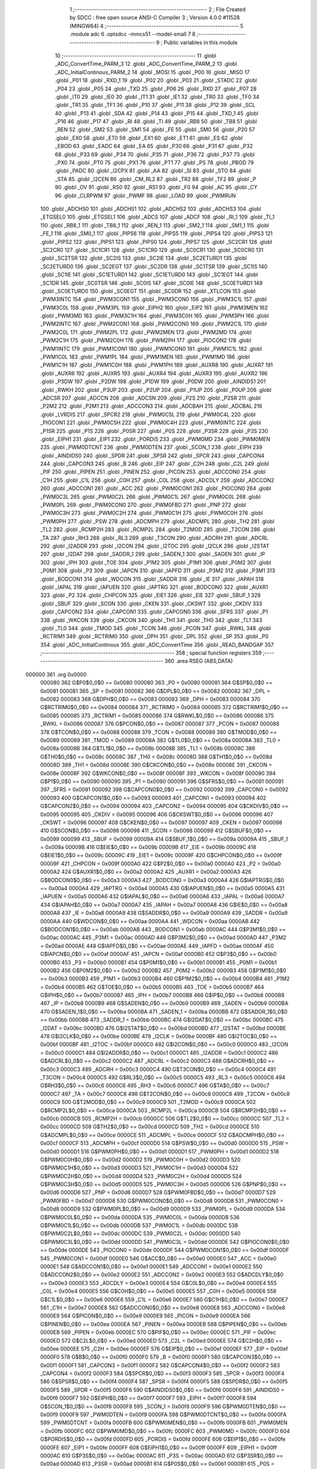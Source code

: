                                      1 ;--------------------------------------------------------
                                      2 ; File Created by SDCC : free open source ANSI-C Compiler
                                      3 ; Version 4.0.0 #11528 (MINGW64)
                                      4 ;--------------------------------------------------------
                                      5 	.module adc
                                      6 	.optsdcc -mmcs51 --model-small
                                      7 	
                                      8 ;--------------------------------------------------------
                                      9 ; Public variables in this module
                                     10 ;--------------------------------------------------------
                                     11 	.globl _ADC_ConvertTime_PARM_3
                                     12 	.globl _ADC_ConvertTime_PARM_2
                                     13 	.globl _ADC_InitialContinous_PARM_2
                                     14 	.globl _MOSI
                                     15 	.globl _P00
                                     16 	.globl _MISO
                                     17 	.globl _P01
                                     18 	.globl _RXD_1
                                     19 	.globl _P02
                                     20 	.globl _P03
                                     21 	.globl _STADC
                                     22 	.globl _P04
                                     23 	.globl _P05
                                     24 	.globl _TXD
                                     25 	.globl _P06
                                     26 	.globl _RXD
                                     27 	.globl _P07
                                     28 	.globl _IT0
                                     29 	.globl _IE0
                                     30 	.globl _IT1
                                     31 	.globl _IE1
                                     32 	.globl _TR0
                                     33 	.globl _TF0
                                     34 	.globl _TR1
                                     35 	.globl _TF1
                                     36 	.globl _P10
                                     37 	.globl _P11
                                     38 	.globl _P12
                                     39 	.globl _SCL
                                     40 	.globl _P13
                                     41 	.globl _SDA
                                     42 	.globl _P14
                                     43 	.globl _P15
                                     44 	.globl _TXD_1
                                     45 	.globl _P16
                                     46 	.globl _P17
                                     47 	.globl _RI
                                     48 	.globl _TI
                                     49 	.globl _RB8
                                     50 	.globl _TB8
                                     51 	.globl _REN
                                     52 	.globl _SM2
                                     53 	.globl _SM1
                                     54 	.globl _FE
                                     55 	.globl _SM0
                                     56 	.globl _P20
                                     57 	.globl _EX0
                                     58 	.globl _ET0
                                     59 	.globl _EX1
                                     60 	.globl _ET1
                                     61 	.globl _ES
                                     62 	.globl _EBOD
                                     63 	.globl _EADC
                                     64 	.globl _EA
                                     65 	.globl _P30
                                     66 	.globl _P31
                                     67 	.globl _P32
                                     68 	.globl _P33
                                     69 	.globl _P34
                                     70 	.globl _P35
                                     71 	.globl _P36
                                     72 	.globl _P37
                                     73 	.globl _PX0
                                     74 	.globl _PT0
                                     75 	.globl _PX1
                                     76 	.globl _PT1
                                     77 	.globl _PS
                                     78 	.globl _PBOD
                                     79 	.globl _PADC
                                     80 	.globl _I2CPX
                                     81 	.globl _AA
                                     82 	.globl _SI
                                     83 	.globl _STO
                                     84 	.globl _STA
                                     85 	.globl _I2CEN
                                     86 	.globl _CM_RL2
                                     87 	.globl _TR2
                                     88 	.globl _TF2
                                     89 	.globl _P
                                     90 	.globl _OV
                                     91 	.globl _RS0
                                     92 	.globl _RS1
                                     93 	.globl _F0
                                     94 	.globl _AC
                                     95 	.globl _CY
                                     96 	.globl _CLRPWM
                                     97 	.globl _PWMF
                                     98 	.globl _LOAD
                                     99 	.globl _PWMRUN
                                    100 	.globl _ADCHS0
                                    101 	.globl _ADCHS1
                                    102 	.globl _ADCHS2
                                    103 	.globl _ADCHS3
                                    104 	.globl _ETGSEL0
                                    105 	.globl _ETGSEL1
                                    106 	.globl _ADCS
                                    107 	.globl _ADCF
                                    108 	.globl _RI_1
                                    109 	.globl _TI_1
                                    110 	.globl _RB8_1
                                    111 	.globl _TB8_1
                                    112 	.globl _REN_1
                                    113 	.globl _SM2_1
                                    114 	.globl _SM1_1
                                    115 	.globl _FE_1
                                    116 	.globl _SM0_1
                                    117 	.globl _PIPS6
                                    118 	.globl _PIPS5
                                    119 	.globl _PIPS4
                                    120 	.globl _PIPS3
                                    121 	.globl _PIPS2
                                    122 	.globl _PIPS1
                                    123 	.globl _PIPS0
                                    124 	.globl _PIPS7
                                    125 	.globl _SC2CR1
                                    126 	.globl _SC2CR0
                                    127 	.globl _SC1CR1
                                    128 	.globl _SC1CR0
                                    129 	.globl _SC0CR1
                                    130 	.globl _SC0CR0
                                    131 	.globl _SC2TSR
                                    132 	.globl _SC2IS
                                    133 	.globl _SC2IE
                                    134 	.globl _SC2ETURD1
                                    135 	.globl _SC2ETURD0
                                    136 	.globl _SC2EGT
                                    137 	.globl _SC2DR
                                    138 	.globl _SC1TSR
                                    139 	.globl _SC1IS
                                    140 	.globl _SC1IE
                                    141 	.globl _SC1ETURD1
                                    142 	.globl _SC1ETURD0
                                    143 	.globl _SC1EGT
                                    144 	.globl _SC1DR
                                    145 	.globl _SC0TSR
                                    146 	.globl _SC0IS
                                    147 	.globl _SC0IE
                                    148 	.globl _SC0ETURD1
                                    149 	.globl _SC0ETURD0
                                    150 	.globl _SC0EGT
                                    151 	.globl _SC0DR
                                    152 	.globl _XTLCON
                                    153 	.globl _PWM3INTC
                                    154 	.globl _PWM3CON1
                                    155 	.globl _PWM3CON0
                                    156 	.globl _PWM3C1L
                                    157 	.globl _PWM3C0L
                                    158 	.globl _PWM3PL
                                    159 	.globl _EIPH2
                                    160 	.globl _EIP2
                                    161 	.globl _PWM3MEN
                                    162 	.globl _PWM3MD
                                    163 	.globl _PWM3C1H
                                    164 	.globl _PWM3C0H
                                    165 	.globl _PWM3PH
                                    166 	.globl _PWM2INTC
                                    167 	.globl _PWM2CON1
                                    168 	.globl _PWM2CON0
                                    169 	.globl _PWM2C1L
                                    170 	.globl _PWM2C0L
                                    171 	.globl _PWM2PL
                                    172 	.globl _PWM2MEN
                                    173 	.globl _PWM2MD
                                    174 	.globl _PWM2C1H
                                    175 	.globl _PWM2C0H
                                    176 	.globl _PWM2PH
                                    177 	.globl _PIOCON2
                                    178 	.globl _PWM1INTC
                                    179 	.globl _PWM1CON1
                                    180 	.globl _PWM1CON0
                                    181 	.globl _PWM1C1L
                                    182 	.globl _PWM1C0L
                                    183 	.globl _PWM1PL
                                    184 	.globl _PWM1MEN
                                    185 	.globl _PWM1MD
                                    186 	.globl _PWM1C1H
                                    187 	.globl _PWM1C0H
                                    188 	.globl _PWM1PH
                                    189 	.globl _AUXR8
                                    190 	.globl _AUXR7
                                    191 	.globl _AUXR6
                                    192 	.globl _AUXR5
                                    193 	.globl _AUXR4
                                    194 	.globl _AUXR3
                                    195 	.globl _AUXR2
                                    196 	.globl _P3DW
                                    197 	.globl _P2DW
                                    198 	.globl _P1DW
                                    199 	.globl _P0DW
                                    200 	.globl _AINDIDS1
                                    201 	.globl _RWKH
                                    202 	.globl _P3UP
                                    203 	.globl _P2UP
                                    204 	.globl _P1UP
                                    205 	.globl _P0UP
                                    206 	.globl _ADCSR
                                    207 	.globl _ADCCN
                                    208 	.globl _ADCSN
                                    209 	.globl _P2S
                                    210 	.globl _P2SR
                                    211 	.globl _P2M2
                                    212 	.globl _P2M1
                                    213 	.globl _ADCCON3
                                    214 	.globl _ADCBAH
                                    215 	.globl _ADCBAL
                                    216 	.globl _LVRDIS
                                    217 	.globl _SPCR2
                                    218 	.globl _PWM0C5L
                                    219 	.globl _PWM0C4L
                                    220 	.globl _PIOCON1
                                    221 	.globl _PWM0C5H
                                    222 	.globl _PWM0C4H
                                    223 	.globl _PWM0INTC
                                    224 	.globl _P1SR
                                    225 	.globl _P1S
                                    226 	.globl _P0SR
                                    227 	.globl _P0S
                                    228 	.globl _P3SR
                                    229 	.globl _P3S
                                    230 	.globl _EIPH1
                                    231 	.globl _EIP1
                                    232 	.globl _PORDIS
                                    233 	.globl _PWM0MD
                                    234 	.globl _PWM0MEN
                                    235 	.globl _PWM0DTCNT
                                    236 	.globl _PWM0DTEN
                                    237 	.globl _SCON_1
                                    238 	.globl _EIPH
                                    239 	.globl _AINDIDS0
                                    240 	.globl _SPDR
                                    241 	.globl _SPSR
                                    242 	.globl _SPCR
                                    243 	.globl _CAPCON4
                                    244 	.globl _CAPCON3
                                    245 	.globl _B
                                    246 	.globl _EIP
                                    247 	.globl _C2H
                                    248 	.globl _C2L
                                    249 	.globl _PIF
                                    250 	.globl _PIPEN
                                    251 	.globl _PINEN
                                    252 	.globl _PICON
                                    253 	.globl _ADCCON0
                                    254 	.globl _C1H
                                    255 	.globl _C1L
                                    256 	.globl _C0H
                                    257 	.globl _C0L
                                    258 	.globl _ADCDLY
                                    259 	.globl _ADCCON2
                                    260 	.globl _ADCCON1
                                    261 	.globl _ACC
                                    262 	.globl _PWM0CON1
                                    263 	.globl _PIOCON0
                                    264 	.globl _PWM0C3L
                                    265 	.globl _PWM0C2L
                                    266 	.globl _PWM0C1L
                                    267 	.globl _PWM0C0L
                                    268 	.globl _PWM0PL
                                    269 	.globl _PWM0CON0
                                    270 	.globl _PWM0FBD
                                    271 	.globl _PNP
                                    272 	.globl _PWM0C3H
                                    273 	.globl _PWM0C2H
                                    274 	.globl _PWM0C1H
                                    275 	.globl _PWM0C0H
                                    276 	.globl _PWM0PH
                                    277 	.globl _PSW
                                    278 	.globl _ADCMPH
                                    279 	.globl _ADCMPL
                                    280 	.globl _TH2
                                    281 	.globl _TL2
                                    282 	.globl _RCMP2H
                                    283 	.globl _RCMP2L
                                    284 	.globl _T2MOD
                                    285 	.globl _T2CON
                                    286 	.globl _TA
                                    287 	.globl _RH3
                                    288 	.globl _RL3
                                    289 	.globl _T3CON
                                    290 	.globl _ADCRH
                                    291 	.globl _ADCRL
                                    292 	.globl _I2ADDR
                                    293 	.globl _I2CON
                                    294 	.globl _I2TOC
                                    295 	.globl _I2CLK
                                    296 	.globl _I2STAT
                                    297 	.globl _I2DAT
                                    298 	.globl _SADDR_1
                                    299 	.globl _SADEN_1
                                    300 	.globl _SADEN
                                    301 	.globl _IP
                                    302 	.globl _IPH
                                    303 	.globl _TOE
                                    304 	.globl _P1M2
                                    305 	.globl _P1M1
                                    306 	.globl _P0M2
                                    307 	.globl _P0M1
                                    308 	.globl _P3
                                    309 	.globl _IAPCN
                                    310 	.globl _IAPFD
                                    311 	.globl _P3M2
                                    312 	.globl _P3M1
                                    313 	.globl _BODCON1
                                    314 	.globl _WDCON
                                    315 	.globl _SADDR
                                    316 	.globl _IE
                                    317 	.globl _IAPAH
                                    318 	.globl _IAPAL
                                    319 	.globl _IAPUEN
                                    320 	.globl _IAPTRG
                                    321 	.globl _BODCON0
                                    322 	.globl _AUXR1
                                    323 	.globl _P2
                                    324 	.globl _CHPCON
                                    325 	.globl _EIE1
                                    326 	.globl _EIE
                                    327 	.globl _SBUF_1
                                    328 	.globl _SBUF
                                    329 	.globl _SCON
                                    330 	.globl _CKEN
                                    331 	.globl _CKSWT
                                    332 	.globl _CKDIV
                                    333 	.globl _CAPCON2
                                    334 	.globl _CAPCON1
                                    335 	.globl _CAPCON0
                                    336 	.globl _SFRS
                                    337 	.globl _P1
                                    338 	.globl _WKCON
                                    339 	.globl _CKCON
                                    340 	.globl _TH1
                                    341 	.globl _TH0
                                    342 	.globl _TL1
                                    343 	.globl _TL0
                                    344 	.globl _TMOD
                                    345 	.globl _TCON
                                    346 	.globl _PCON
                                    347 	.globl _RWKL
                                    348 	.globl _RCTRIM1
                                    349 	.globl _RCTRIM0
                                    350 	.globl _DPH
                                    351 	.globl _DPL
                                    352 	.globl _SP
                                    353 	.globl _P0
                                    354 	.globl _ADC_InitialContinous
                                    355 	.globl _ADC_ConvertTime
                                    356 	.globl _READ_BANDGAP
                                    357 ;--------------------------------------------------------
                                    358 ; special function registers
                                    359 ;--------------------------------------------------------
                                    360 	.area RSEG    (ABS,DATA)
      000000                        361 	.org 0x0000
                           000080   362 G$P0$0_0$0 == 0x0080
                           000080   363 _P0	=	0x0080
                           000081   364 G$SP$0_0$0 == 0x0081
                           000081   365 _SP	=	0x0081
                           000082   366 G$DPL$0_0$0 == 0x0082
                           000082   367 _DPL	=	0x0082
                           000083   368 G$DPH$0_0$0 == 0x0083
                           000083   369 _DPH	=	0x0083
                           000084   370 G$RCTRIM0$0_0$0 == 0x0084
                           000084   371 _RCTRIM0	=	0x0084
                           000085   372 G$RCTRIM1$0_0$0 == 0x0085
                           000085   373 _RCTRIM1	=	0x0085
                           000086   374 G$RWKL$0_0$0 == 0x0086
                           000086   375 _RWKL	=	0x0086
                           000087   376 G$PCON$0_0$0 == 0x0087
                           000087   377 _PCON	=	0x0087
                           000088   378 G$TCON$0_0$0 == 0x0088
                           000088   379 _TCON	=	0x0088
                           000089   380 G$TMOD$0_0$0 == 0x0089
                           000089   381 _TMOD	=	0x0089
                           00008A   382 G$TL0$0_0$0 == 0x008a
                           00008A   383 _TL0	=	0x008a
                           00008B   384 G$TL1$0_0$0 == 0x008b
                           00008B   385 _TL1	=	0x008b
                           00008C   386 G$TH0$0_0$0 == 0x008c
                           00008C   387 _TH0	=	0x008c
                           00008D   388 G$TH1$0_0$0 == 0x008d
                           00008D   389 _TH1	=	0x008d
                           00008E   390 G$CKCON$0_0$0 == 0x008e
                           00008E   391 _CKCON	=	0x008e
                           00008F   392 G$WKCON$0_0$0 == 0x008f
                           00008F   393 _WKCON	=	0x008f
                           000090   394 G$P1$0_0$0 == 0x0090
                           000090   395 _P1	=	0x0090
                           000091   396 G$SFRS$0_0$0 == 0x0091
                           000091   397 _SFRS	=	0x0091
                           000092   398 G$CAPCON0$0_0$0 == 0x0092
                           000092   399 _CAPCON0	=	0x0092
                           000093   400 G$CAPCON1$0_0$0 == 0x0093
                           000093   401 _CAPCON1	=	0x0093
                           000094   402 G$CAPCON2$0_0$0 == 0x0094
                           000094   403 _CAPCON2	=	0x0094
                           000095   404 G$CKDIV$0_0$0 == 0x0095
                           000095   405 _CKDIV	=	0x0095
                           000096   406 G$CKSWT$0_0$0 == 0x0096
                           000096   407 _CKSWT	=	0x0096
                           000097   408 G$CKEN$0_0$0 == 0x0097
                           000097   409 _CKEN	=	0x0097
                           000098   410 G$SCON$0_0$0 == 0x0098
                           000098   411 _SCON	=	0x0098
                           000099   412 G$SBUF$0_0$0 == 0x0099
                           000099   413 _SBUF	=	0x0099
                           00009A   414 G$SBUF_1$0_0$0 == 0x009a
                           00009A   415 _SBUF_1	=	0x009a
                           00009B   416 G$EIE$0_0$0 == 0x009b
                           00009B   417 _EIE	=	0x009b
                           00009C   418 G$EIE1$0_0$0 == 0x009c
                           00009C   419 _EIE1	=	0x009c
                           00009F   420 G$CHPCON$0_0$0 == 0x009f
                           00009F   421 _CHPCON	=	0x009f
                           0000A0   422 G$P2$0_0$0 == 0x00a0
                           0000A0   423 _P2	=	0x00a0
                           0000A2   424 G$AUXR1$0_0$0 == 0x00a2
                           0000A2   425 _AUXR1	=	0x00a2
                           0000A3   426 G$BODCON0$0_0$0 == 0x00a3
                           0000A3   427 _BODCON0	=	0x00a3
                           0000A4   428 G$IAPTRG$0_0$0 == 0x00a4
                           0000A4   429 _IAPTRG	=	0x00a4
                           0000A5   430 G$IAPUEN$0_0$0 == 0x00a5
                           0000A5   431 _IAPUEN	=	0x00a5
                           0000A6   432 G$IAPAL$0_0$0 == 0x00a6
                           0000A6   433 _IAPAL	=	0x00a6
                           0000A7   434 G$IAPAH$0_0$0 == 0x00a7
                           0000A7   435 _IAPAH	=	0x00a7
                           0000A8   436 G$IE$0_0$0 == 0x00a8
                           0000A8   437 _IE	=	0x00a8
                           0000A9   438 G$SADDR$0_0$0 == 0x00a9
                           0000A9   439 _SADDR	=	0x00a9
                           0000AA   440 G$WDCON$0_0$0 == 0x00aa
                           0000AA   441 _WDCON	=	0x00aa
                           0000AB   442 G$BODCON1$0_0$0 == 0x00ab
                           0000AB   443 _BODCON1	=	0x00ab
                           0000AC   444 G$P3M1$0_0$0 == 0x00ac
                           0000AC   445 _P3M1	=	0x00ac
                           0000AD   446 G$P3M2$0_0$0 == 0x00ad
                           0000AD   447 _P3M2	=	0x00ad
                           0000AE   448 G$IAPFD$0_0$0 == 0x00ae
                           0000AE   449 _IAPFD	=	0x00ae
                           0000AF   450 G$IAPCN$0_0$0 == 0x00af
                           0000AF   451 _IAPCN	=	0x00af
                           0000B0   452 G$P3$0_0$0 == 0x00b0
                           0000B0   453 _P3	=	0x00b0
                           0000B1   454 G$P0M1$0_0$0 == 0x00b1
                           0000B1   455 _P0M1	=	0x00b1
                           0000B2   456 G$P0M2$0_0$0 == 0x00b2
                           0000B2   457 _P0M2	=	0x00b2
                           0000B3   458 G$P1M1$0_0$0 == 0x00b3
                           0000B3   459 _P1M1	=	0x00b3
                           0000B4   460 G$P1M2$0_0$0 == 0x00b4
                           0000B4   461 _P1M2	=	0x00b4
                           0000B5   462 G$TOE$0_0$0 == 0x00b5
                           0000B5   463 _TOE	=	0x00b5
                           0000B7   464 G$IPH$0_0$0 == 0x00b7
                           0000B7   465 _IPH	=	0x00b7
                           0000B8   466 G$IP$0_0$0 == 0x00b8
                           0000B8   467 _IP	=	0x00b8
                           0000B9   468 G$SADEN$0_0$0 == 0x00b9
                           0000B9   469 _SADEN	=	0x00b9
                           0000BA   470 G$SADEN_1$0_0$0 == 0x00ba
                           0000BA   471 _SADEN_1	=	0x00ba
                           0000BB   472 G$SADDR_1$0_0$0 == 0x00bb
                           0000BB   473 _SADDR_1	=	0x00bb
                           0000BC   474 G$I2DAT$0_0$0 == 0x00bc
                           0000BC   475 _I2DAT	=	0x00bc
                           0000BD   476 G$I2STAT$0_0$0 == 0x00bd
                           0000BD   477 _I2STAT	=	0x00bd
                           0000BE   478 G$I2CLK$0_0$0 == 0x00be
                           0000BE   479 _I2CLK	=	0x00be
                           0000BF   480 G$I2TOC$0_0$0 == 0x00bf
                           0000BF   481 _I2TOC	=	0x00bf
                           0000C0   482 G$I2CON$0_0$0 == 0x00c0
                           0000C0   483 _I2CON	=	0x00c0
                           0000C1   484 G$I2ADDR$0_0$0 == 0x00c1
                           0000C1   485 _I2ADDR	=	0x00c1
                           0000C2   486 G$ADCRL$0_0$0 == 0x00c2
                           0000C2   487 _ADCRL	=	0x00c2
                           0000C3   488 G$ADCRH$0_0$0 == 0x00c3
                           0000C3   489 _ADCRH	=	0x00c3
                           0000C4   490 G$T3CON$0_0$0 == 0x00c4
                           0000C4   491 _T3CON	=	0x00c4
                           0000C5   492 G$RL3$0_0$0 == 0x00c5
                           0000C5   493 _RL3	=	0x00c5
                           0000C6   494 G$RH3$0_0$0 == 0x00c6
                           0000C6   495 _RH3	=	0x00c6
                           0000C7   496 G$TA$0_0$0 == 0x00c7
                           0000C7   497 _TA	=	0x00c7
                           0000C8   498 G$T2CON$0_0$0 == 0x00c8
                           0000C8   499 _T2CON	=	0x00c8
                           0000C9   500 G$T2MOD$0_0$0 == 0x00c9
                           0000C9   501 _T2MOD	=	0x00c9
                           0000CA   502 G$RCMP2L$0_0$0 == 0x00ca
                           0000CA   503 _RCMP2L	=	0x00ca
                           0000CB   504 G$RCMP2H$0_0$0 == 0x00cb
                           0000CB   505 _RCMP2H	=	0x00cb
                           0000CC   506 G$TL2$0_0$0 == 0x00cc
                           0000CC   507 _TL2	=	0x00cc
                           0000CD   508 G$TH2$0_0$0 == 0x00cd
                           0000CD   509 _TH2	=	0x00cd
                           0000CE   510 G$ADCMPL$0_0$0 == 0x00ce
                           0000CE   511 _ADCMPL	=	0x00ce
                           0000CF   512 G$ADCMPH$0_0$0 == 0x00cf
                           0000CF   513 _ADCMPH	=	0x00cf
                           0000D0   514 G$PSW$0_0$0 == 0x00d0
                           0000D0   515 _PSW	=	0x00d0
                           0000D1   516 G$PWM0PH$0_0$0 == 0x00d1
                           0000D1   517 _PWM0PH	=	0x00d1
                           0000D2   518 G$PWM0C0H$0_0$0 == 0x00d2
                           0000D2   519 _PWM0C0H	=	0x00d2
                           0000D3   520 G$PWM0C1H$0_0$0 == 0x00d3
                           0000D3   521 _PWM0C1H	=	0x00d3
                           0000D4   522 G$PWM0C2H$0_0$0 == 0x00d4
                           0000D4   523 _PWM0C2H	=	0x00d4
                           0000D5   524 G$PWM0C3H$0_0$0 == 0x00d5
                           0000D5   525 _PWM0C3H	=	0x00d5
                           0000D6   526 G$PNP$0_0$0 == 0x00d6
                           0000D6   527 _PNP	=	0x00d6
                           0000D7   528 G$PWM0FBD$0_0$0 == 0x00d7
                           0000D7   529 _PWM0FBD	=	0x00d7
                           0000D8   530 G$PWM0CON0$0_0$0 == 0x00d8
                           0000D8   531 _PWM0CON0	=	0x00d8
                           0000D9   532 G$PWM0PL$0_0$0 == 0x00d9
                           0000D9   533 _PWM0PL	=	0x00d9
                           0000DA   534 G$PWM0C0L$0_0$0 == 0x00da
                           0000DA   535 _PWM0C0L	=	0x00da
                           0000DB   536 G$PWM0C1L$0_0$0 == 0x00db
                           0000DB   537 _PWM0C1L	=	0x00db
                           0000DC   538 G$PWM0C2L$0_0$0 == 0x00dc
                           0000DC   539 _PWM0C2L	=	0x00dc
                           0000DD   540 G$PWM0C3L$0_0$0 == 0x00dd
                           0000DD   541 _PWM0C3L	=	0x00dd
                           0000DE   542 G$PIOCON0$0_0$0 == 0x00de
                           0000DE   543 _PIOCON0	=	0x00de
                           0000DF   544 G$PWM0CON1$0_0$0 == 0x00df
                           0000DF   545 _PWM0CON1	=	0x00df
                           0000E0   546 G$ACC$0_0$0 == 0x00e0
                           0000E0   547 _ACC	=	0x00e0
                           0000E1   548 G$ADCCON1$0_0$0 == 0x00e1
                           0000E1   549 _ADCCON1	=	0x00e1
                           0000E2   550 G$ADCCON2$0_0$0 == 0x00e2
                           0000E2   551 _ADCCON2	=	0x00e2
                           0000E3   552 G$ADCDLY$0_0$0 == 0x00e3
                           0000E3   553 _ADCDLY	=	0x00e3
                           0000E4   554 G$C0L$0_0$0 == 0x00e4
                           0000E4   555 _C0L	=	0x00e4
                           0000E5   556 G$C0H$0_0$0 == 0x00e5
                           0000E5   557 _C0H	=	0x00e5
                           0000E6   558 G$C1L$0_0$0 == 0x00e6
                           0000E6   559 _C1L	=	0x00e6
                           0000E7   560 G$C1H$0_0$0 == 0x00e7
                           0000E7   561 _C1H	=	0x00e7
                           0000E8   562 G$ADCCON0$0_0$0 == 0x00e8
                           0000E8   563 _ADCCON0	=	0x00e8
                           0000E9   564 G$PICON$0_0$0 == 0x00e9
                           0000E9   565 _PICON	=	0x00e9
                           0000EA   566 G$PINEN$0_0$0 == 0x00ea
                           0000EA   567 _PINEN	=	0x00ea
                           0000EB   568 G$PIPEN$0_0$0 == 0x00eb
                           0000EB   569 _PIPEN	=	0x00eb
                           0000EC   570 G$PIF$0_0$0 == 0x00ec
                           0000EC   571 _PIF	=	0x00ec
                           0000ED   572 G$C2L$0_0$0 == 0x00ed
                           0000ED   573 _C2L	=	0x00ed
                           0000EE   574 G$C2H$0_0$0 == 0x00ee
                           0000EE   575 _C2H	=	0x00ee
                           0000EF   576 G$EIP$0_0$0 == 0x00ef
                           0000EF   577 _EIP	=	0x00ef
                           0000F0   578 G$B$0_0$0 == 0x00f0
                           0000F0   579 _B	=	0x00f0
                           0000F1   580 G$CAPCON3$0_0$0 == 0x00f1
                           0000F1   581 _CAPCON3	=	0x00f1
                           0000F2   582 G$CAPCON4$0_0$0 == 0x00f2
                           0000F2   583 _CAPCON4	=	0x00f2
                           0000F3   584 G$SPCR$0_0$0 == 0x00f3
                           0000F3   585 _SPCR	=	0x00f3
                           0000F4   586 G$SPSR$0_0$0 == 0x00f4
                           0000F4   587 _SPSR	=	0x00f4
                           0000F5   588 G$SPDR$0_0$0 == 0x00f5
                           0000F5   589 _SPDR	=	0x00f5
                           0000F6   590 G$AINDIDS0$0_0$0 == 0x00f6
                           0000F6   591 _AINDIDS0	=	0x00f6
                           0000F7   592 G$EIPH$0_0$0 == 0x00f7
                           0000F7   593 _EIPH	=	0x00f7
                           0000F8   594 G$SCON_1$0_0$0 == 0x00f8
                           0000F8   595 _SCON_1	=	0x00f8
                           0000F9   596 G$PWM0DTEN$0_0$0 == 0x00f9
                           0000F9   597 _PWM0DTEN	=	0x00f9
                           0000FA   598 G$PWM0DTCNT$0_0$0 == 0x00fa
                           0000FA   599 _PWM0DTCNT	=	0x00fa
                           0000FB   600 G$PWM0MEN$0_0$0 == 0x00fb
                           0000FB   601 _PWM0MEN	=	0x00fb
                           0000FC   602 G$PWM0MD$0_0$0 == 0x00fc
                           0000FC   603 _PWM0MD	=	0x00fc
                           0000FD   604 G$PORDIS$0_0$0 == 0x00fd
                           0000FD   605 _PORDIS	=	0x00fd
                           0000FE   606 G$EIP1$0_0$0 == 0x00fe
                           0000FE   607 _EIP1	=	0x00fe
                           0000FF   608 G$EIPH1$0_0$0 == 0x00ff
                           0000FF   609 _EIPH1	=	0x00ff
                           0000AC   610 G$P3S$0_0$0 == 0x00ac
                           0000AC   611 _P3S	=	0x00ac
                           0000AD   612 G$P3SR$0_0$0 == 0x00ad
                           0000AD   613 _P3SR	=	0x00ad
                           0000B1   614 G$P0S$0_0$0 == 0x00b1
                           0000B1   615 _P0S	=	0x00b1
                           0000B2   616 G$P0SR$0_0$0 == 0x00b2
                           0000B2   617 _P0SR	=	0x00b2
                           0000B3   618 G$P1S$0_0$0 == 0x00b3
                           0000B3   619 _P1S	=	0x00b3
                           0000B4   620 G$P1SR$0_0$0 == 0x00b4
                           0000B4   621 _P1SR	=	0x00b4
                           0000B7   622 G$PWM0INTC$0_0$0 == 0x00b7
                           0000B7   623 _PWM0INTC	=	0x00b7
                           0000C4   624 G$PWM0C4H$0_0$0 == 0x00c4
                           0000C4   625 _PWM0C4H	=	0x00c4
                           0000C5   626 G$PWM0C5H$0_0$0 == 0x00c5
                           0000C5   627 _PWM0C5H	=	0x00c5
                           0000C6   628 G$PIOCON1$0_0$0 == 0x00c6
                           0000C6   629 _PIOCON1	=	0x00c6
                           0000CC   630 G$PWM0C4L$0_0$0 == 0x00cc
                           0000CC   631 _PWM0C4L	=	0x00cc
                           0000CD   632 G$PWM0C5L$0_0$0 == 0x00cd
                           0000CD   633 _PWM0C5L	=	0x00cd
                           0000F3   634 G$SPCR2$0_0$0 == 0x00f3
                           0000F3   635 _SPCR2	=	0x00f3
                           0000FF   636 G$LVRDIS$0_0$0 == 0x00ff
                           0000FF   637 _LVRDIS	=	0x00ff
                           000084   638 G$ADCBAL$0_0$0 == 0x0084
                           000084   639 _ADCBAL	=	0x0084
                           000085   640 G$ADCBAH$0_0$0 == 0x0085
                           000085   641 _ADCBAH	=	0x0085
                           000086   642 G$ADCCON3$0_0$0 == 0x0086
                           000086   643 _ADCCON3	=	0x0086
                           000089   644 G$P2M1$0_0$0 == 0x0089
                           000089   645 _P2M1	=	0x0089
                           00008A   646 G$P2M2$0_0$0 == 0x008a
                           00008A   647 _P2M2	=	0x008a
                           00008B   648 G$P2SR$0_0$0 == 0x008b
                           00008B   649 _P2SR	=	0x008b
                           00008C   650 G$P2S$0_0$0 == 0x008c
                           00008C   651 _P2S	=	0x008c
                           00008D   652 G$ADCSN$0_0$0 == 0x008d
                           00008D   653 _ADCSN	=	0x008d
                           00008E   654 G$ADCCN$0_0$0 == 0x008e
                           00008E   655 _ADCCN	=	0x008e
                           00008F   656 G$ADCSR$0_0$0 == 0x008f
                           00008F   657 _ADCSR	=	0x008f
                           000092   658 G$P0UP$0_0$0 == 0x0092
                           000092   659 _P0UP	=	0x0092
                           000093   660 G$P1UP$0_0$0 == 0x0093
                           000093   661 _P1UP	=	0x0093
                           000094   662 G$P2UP$0_0$0 == 0x0094
                           000094   663 _P2UP	=	0x0094
                           000095   664 G$P3UP$0_0$0 == 0x0095
                           000095   665 _P3UP	=	0x0095
                           000097   666 G$RWKH$0_0$0 == 0x0097
                           000097   667 _RWKH	=	0x0097
                           000099   668 G$AINDIDS1$0_0$0 == 0x0099
                           000099   669 _AINDIDS1	=	0x0099
                           00009A   670 G$P0DW$0_0$0 == 0x009a
                           00009A   671 _P0DW	=	0x009a
                           00009B   672 G$P1DW$0_0$0 == 0x009b
                           00009B   673 _P1DW	=	0x009b
                           00009C   674 G$P2DW$0_0$0 == 0x009c
                           00009C   675 _P2DW	=	0x009c
                           00009D   676 G$P3DW$0_0$0 == 0x009d
                           00009D   677 _P3DW	=	0x009d
                           0000A1   678 G$AUXR2$0_0$0 == 0x00a1
                           0000A1   679 _AUXR2	=	0x00a1
                           0000A2   680 G$AUXR3$0_0$0 == 0x00a2
                           0000A2   681 _AUXR3	=	0x00a2
                           0000A3   682 G$AUXR4$0_0$0 == 0x00a3
                           0000A3   683 _AUXR4	=	0x00a3
                           0000A4   684 G$AUXR5$0_0$0 == 0x00a4
                           0000A4   685 _AUXR5	=	0x00a4
                           0000A5   686 G$AUXR6$0_0$0 == 0x00a5
                           0000A5   687 _AUXR6	=	0x00a5
                           0000A6   688 G$AUXR7$0_0$0 == 0x00a6
                           0000A6   689 _AUXR7	=	0x00a6
                           0000A7   690 G$AUXR8$0_0$0 == 0x00a7
                           0000A7   691 _AUXR8	=	0x00a7
                           0000A9   692 G$PWM1PH$0_0$0 == 0x00a9
                           0000A9   693 _PWM1PH	=	0x00a9
                           0000AA   694 G$PWM1C0H$0_0$0 == 0x00aa
                           0000AA   695 _PWM1C0H	=	0x00aa
                           0000AB   696 G$PWM1C1H$0_0$0 == 0x00ab
                           0000AB   697 _PWM1C1H	=	0x00ab
                           0000AC   698 G$PWM1MD$0_0$0 == 0x00ac
                           0000AC   699 _PWM1MD	=	0x00ac
                           0000AD   700 G$PWM1MEN$0_0$0 == 0x00ad
                           0000AD   701 _PWM1MEN	=	0x00ad
                           0000B1   702 G$PWM1PL$0_0$0 == 0x00b1
                           0000B1   703 _PWM1PL	=	0x00b1
                           0000B2   704 G$PWM1C0L$0_0$0 == 0x00b2
                           0000B2   705 _PWM1C0L	=	0x00b2
                           0000B3   706 G$PWM1C1L$0_0$0 == 0x00b3
                           0000B3   707 _PWM1C1L	=	0x00b3
                           0000B4   708 G$PWM1CON0$0_0$0 == 0x00b4
                           0000B4   709 _PWM1CON0	=	0x00b4
                           0000B5   710 G$PWM1CON1$0_0$0 == 0x00b5
                           0000B5   711 _PWM1CON1	=	0x00b5
                           0000B6   712 G$PWM1INTC$0_0$0 == 0x00b6
                           0000B6   713 _PWM1INTC	=	0x00b6
                           0000B7   714 G$PIOCON2$0_0$0 == 0x00b7
                           0000B7   715 _PIOCON2	=	0x00b7
                           0000B9   716 G$PWM2PH$0_0$0 == 0x00b9
                           0000B9   717 _PWM2PH	=	0x00b9
                           0000BA   718 G$PWM2C0H$0_0$0 == 0x00ba
                           0000BA   719 _PWM2C0H	=	0x00ba
                           0000BB   720 G$PWM2C1H$0_0$0 == 0x00bb
                           0000BB   721 _PWM2C1H	=	0x00bb
                           0000BC   722 G$PWM2MD$0_0$0 == 0x00bc
                           0000BC   723 _PWM2MD	=	0x00bc
                           0000BD   724 G$PWM2MEN$0_0$0 == 0x00bd
                           0000BD   725 _PWM2MEN	=	0x00bd
                           0000C1   726 G$PWM2PL$0_0$0 == 0x00c1
                           0000C1   727 _PWM2PL	=	0x00c1
                           0000C2   728 G$PWM2C0L$0_0$0 == 0x00c2
                           0000C2   729 _PWM2C0L	=	0x00c2
                           0000C3   730 G$PWM2C1L$0_0$0 == 0x00c3
                           0000C3   731 _PWM2C1L	=	0x00c3
                           0000C4   732 G$PWM2CON0$0_0$0 == 0x00c4
                           0000C4   733 _PWM2CON0	=	0x00c4
                           0000C5   734 G$PWM2CON1$0_0$0 == 0x00c5
                           0000C5   735 _PWM2CON1	=	0x00c5
                           0000C6   736 G$PWM2INTC$0_0$0 == 0x00c6
                           0000C6   737 _PWM2INTC	=	0x00c6
                           0000C9   738 G$PWM3PH$0_0$0 == 0x00c9
                           0000C9   739 _PWM3PH	=	0x00c9
                           0000CA   740 G$PWM3C0H$0_0$0 == 0x00ca
                           0000CA   741 _PWM3C0H	=	0x00ca
                           0000CB   742 G$PWM3C1H$0_0$0 == 0x00cb
                           0000CB   743 _PWM3C1H	=	0x00cb
                           0000CC   744 G$PWM3MD$0_0$0 == 0x00cc
                           0000CC   745 _PWM3MD	=	0x00cc
                           0000CD   746 G$PWM3MEN$0_0$0 == 0x00cd
                           0000CD   747 _PWM3MEN	=	0x00cd
                           0000CE   748 G$EIP2$0_0$0 == 0x00ce
                           0000CE   749 _EIP2	=	0x00ce
                           0000CF   750 G$EIPH2$0_0$0 == 0x00cf
                           0000CF   751 _EIPH2	=	0x00cf
                           0000D1   752 G$PWM3PL$0_0$0 == 0x00d1
                           0000D1   753 _PWM3PL	=	0x00d1
                           0000D2   754 G$PWM3C0L$0_0$0 == 0x00d2
                           0000D2   755 _PWM3C0L	=	0x00d2
                           0000D3   756 G$PWM3C1L$0_0$0 == 0x00d3
                           0000D3   757 _PWM3C1L	=	0x00d3
                           0000D4   758 G$PWM3CON0$0_0$0 == 0x00d4
                           0000D4   759 _PWM3CON0	=	0x00d4
                           0000D5   760 G$PWM3CON1$0_0$0 == 0x00d5
                           0000D5   761 _PWM3CON1	=	0x00d5
                           0000D6   762 G$PWM3INTC$0_0$0 == 0x00d6
                           0000D6   763 _PWM3INTC	=	0x00d6
                           0000D7   764 G$XTLCON$0_0$0 == 0x00d7
                           0000D7   765 _XTLCON	=	0x00d7
                           0000D9   766 G$SC0DR$0_0$0 == 0x00d9
                           0000D9   767 _SC0DR	=	0x00d9
                           0000DA   768 G$SC0EGT$0_0$0 == 0x00da
                           0000DA   769 _SC0EGT	=	0x00da
                           0000DB   770 G$SC0ETURD0$0_0$0 == 0x00db
                           0000DB   771 _SC0ETURD0	=	0x00db
                           0000DC   772 G$SC0ETURD1$0_0$0 == 0x00dc
                           0000DC   773 _SC0ETURD1	=	0x00dc
                           0000DD   774 G$SC0IE$0_0$0 == 0x00dd
                           0000DD   775 _SC0IE	=	0x00dd
                           0000DE   776 G$SC0IS$0_0$0 == 0x00de
                           0000DE   777 _SC0IS	=	0x00de
                           0000DF   778 G$SC0TSR$0_0$0 == 0x00df
                           0000DF   779 _SC0TSR	=	0x00df
                           0000E1   780 G$SC1DR$0_0$0 == 0x00e1
                           0000E1   781 _SC1DR	=	0x00e1
                           0000E2   782 G$SC1EGT$0_0$0 == 0x00e2
                           0000E2   783 _SC1EGT	=	0x00e2
                           0000E3   784 G$SC1ETURD0$0_0$0 == 0x00e3
                           0000E3   785 _SC1ETURD0	=	0x00e3
                           0000E4   786 G$SC1ETURD1$0_0$0 == 0x00e4
                           0000E4   787 _SC1ETURD1	=	0x00e4
                           0000E5   788 G$SC1IE$0_0$0 == 0x00e5
                           0000E5   789 _SC1IE	=	0x00e5
                           0000E6   790 G$SC1IS$0_0$0 == 0x00e6
                           0000E6   791 _SC1IS	=	0x00e6
                           0000E7   792 G$SC1TSR$0_0$0 == 0x00e7
                           0000E7   793 _SC1TSR	=	0x00e7
                           0000E9   794 G$SC2DR$0_0$0 == 0x00e9
                           0000E9   795 _SC2DR	=	0x00e9
                           0000EA   796 G$SC2EGT$0_0$0 == 0x00ea
                           0000EA   797 _SC2EGT	=	0x00ea
                           0000EB   798 G$SC2ETURD0$0_0$0 == 0x00eb
                           0000EB   799 _SC2ETURD0	=	0x00eb
                           0000EC   800 G$SC2ETURD1$0_0$0 == 0x00ec
                           0000EC   801 _SC2ETURD1	=	0x00ec
                           0000ED   802 G$SC2IE$0_0$0 == 0x00ed
                           0000ED   803 _SC2IE	=	0x00ed
                           0000EE   804 G$SC2IS$0_0$0 == 0x00ee
                           0000EE   805 _SC2IS	=	0x00ee
                           0000EF   806 G$SC2TSR$0_0$0 == 0x00ef
                           0000EF   807 _SC2TSR	=	0x00ef
                           0000F1   808 G$SC0CR0$0_0$0 == 0x00f1
                           0000F1   809 _SC0CR0	=	0x00f1
                           0000F2   810 G$SC0CR1$0_0$0 == 0x00f2
                           0000F2   811 _SC0CR1	=	0x00f2
                           0000F3   812 G$SC1CR0$0_0$0 == 0x00f3
                           0000F3   813 _SC1CR0	=	0x00f3
                           0000F4   814 G$SC1CR1$0_0$0 == 0x00f4
                           0000F4   815 _SC1CR1	=	0x00f4
                           0000F5   816 G$SC2CR0$0_0$0 == 0x00f5
                           0000F5   817 _SC2CR0	=	0x00f5
                           0000F6   818 G$SC2CR1$0_0$0 == 0x00f6
                           0000F6   819 _SC2CR1	=	0x00f6
                           0000F7   820 G$PIPS7$0_0$0 == 0x00f7
                           0000F7   821 _PIPS7	=	0x00f7
                           0000F9   822 G$PIPS0$0_0$0 == 0x00f9
                           0000F9   823 _PIPS0	=	0x00f9
                           0000FA   824 G$PIPS1$0_0$0 == 0x00fa
                           0000FA   825 _PIPS1	=	0x00fa
                           0000FB   826 G$PIPS2$0_0$0 == 0x00fb
                           0000FB   827 _PIPS2	=	0x00fb
                           0000FC   828 G$PIPS3$0_0$0 == 0x00fc
                           0000FC   829 _PIPS3	=	0x00fc
                           0000FD   830 G$PIPS4$0_0$0 == 0x00fd
                           0000FD   831 _PIPS4	=	0x00fd
                           0000FE   832 G$PIPS5$0_0$0 == 0x00fe
                           0000FE   833 _PIPS5	=	0x00fe
                           0000FF   834 G$PIPS6$0_0$0 == 0x00ff
                           0000FF   835 _PIPS6	=	0x00ff
                                    836 ;--------------------------------------------------------
                                    837 ; special function bits
                                    838 ;--------------------------------------------------------
                                    839 	.area RSEG    (ABS,DATA)
      000000                        840 	.org 0x0000
                           0000FF   841 G$SM0_1$0_0$0 == 0x00ff
                           0000FF   842 _SM0_1	=	0x00ff
                           0000FF   843 G$FE_1$0_0$0 == 0x00ff
                           0000FF   844 _FE_1	=	0x00ff
                           0000FE   845 G$SM1_1$0_0$0 == 0x00fe
                           0000FE   846 _SM1_1	=	0x00fe
                           0000FD   847 G$SM2_1$0_0$0 == 0x00fd
                           0000FD   848 _SM2_1	=	0x00fd
                           0000FC   849 G$REN_1$0_0$0 == 0x00fc
                           0000FC   850 _REN_1	=	0x00fc
                           0000FB   851 G$TB8_1$0_0$0 == 0x00fb
                           0000FB   852 _TB8_1	=	0x00fb
                           0000FA   853 G$RB8_1$0_0$0 == 0x00fa
                           0000FA   854 _RB8_1	=	0x00fa
                           0000F9   855 G$TI_1$0_0$0 == 0x00f9
                           0000F9   856 _TI_1	=	0x00f9
                           0000F8   857 G$RI_1$0_0$0 == 0x00f8
                           0000F8   858 _RI_1	=	0x00f8
                           0000EF   859 G$ADCF$0_0$0 == 0x00ef
                           0000EF   860 _ADCF	=	0x00ef
                           0000EE   861 G$ADCS$0_0$0 == 0x00ee
                           0000EE   862 _ADCS	=	0x00ee
                           0000ED   863 G$ETGSEL1$0_0$0 == 0x00ed
                           0000ED   864 _ETGSEL1	=	0x00ed
                           0000EC   865 G$ETGSEL0$0_0$0 == 0x00ec
                           0000EC   866 _ETGSEL0	=	0x00ec
                           0000EB   867 G$ADCHS3$0_0$0 == 0x00eb
                           0000EB   868 _ADCHS3	=	0x00eb
                           0000EA   869 G$ADCHS2$0_0$0 == 0x00ea
                           0000EA   870 _ADCHS2	=	0x00ea
                           0000E9   871 G$ADCHS1$0_0$0 == 0x00e9
                           0000E9   872 _ADCHS1	=	0x00e9
                           0000E8   873 G$ADCHS0$0_0$0 == 0x00e8
                           0000E8   874 _ADCHS0	=	0x00e8
                           0000DF   875 G$PWMRUN$0_0$0 == 0x00df
                           0000DF   876 _PWMRUN	=	0x00df
                           0000DE   877 G$LOAD$0_0$0 == 0x00de
                           0000DE   878 _LOAD	=	0x00de
                           0000DD   879 G$PWMF$0_0$0 == 0x00dd
                           0000DD   880 _PWMF	=	0x00dd
                           0000DC   881 G$CLRPWM$0_0$0 == 0x00dc
                           0000DC   882 _CLRPWM	=	0x00dc
                           0000D7   883 G$CY$0_0$0 == 0x00d7
                           0000D7   884 _CY	=	0x00d7
                           0000D6   885 G$AC$0_0$0 == 0x00d6
                           0000D6   886 _AC	=	0x00d6
                           0000D5   887 G$F0$0_0$0 == 0x00d5
                           0000D5   888 _F0	=	0x00d5
                           0000D4   889 G$RS1$0_0$0 == 0x00d4
                           0000D4   890 _RS1	=	0x00d4
                           0000D3   891 G$RS0$0_0$0 == 0x00d3
                           0000D3   892 _RS0	=	0x00d3
                           0000D2   893 G$OV$0_0$0 == 0x00d2
                           0000D2   894 _OV	=	0x00d2
                           0000D0   895 G$P$0_0$0 == 0x00d0
                           0000D0   896 _P	=	0x00d0
                           0000CF   897 G$TF2$0_0$0 == 0x00cf
                           0000CF   898 _TF2	=	0x00cf
                           0000CA   899 G$TR2$0_0$0 == 0x00ca
                           0000CA   900 _TR2	=	0x00ca
                           0000C8   901 G$CM_RL2$0_0$0 == 0x00c8
                           0000C8   902 _CM_RL2	=	0x00c8
                           0000C6   903 G$I2CEN$0_0$0 == 0x00c6
                           0000C6   904 _I2CEN	=	0x00c6
                           0000C5   905 G$STA$0_0$0 == 0x00c5
                           0000C5   906 _STA	=	0x00c5
                           0000C4   907 G$STO$0_0$0 == 0x00c4
                           0000C4   908 _STO	=	0x00c4
                           0000C3   909 G$SI$0_0$0 == 0x00c3
                           0000C3   910 _SI	=	0x00c3
                           0000C2   911 G$AA$0_0$0 == 0x00c2
                           0000C2   912 _AA	=	0x00c2
                           0000C0   913 G$I2CPX$0_0$0 == 0x00c0
                           0000C0   914 _I2CPX	=	0x00c0
                           0000BE   915 G$PADC$0_0$0 == 0x00be
                           0000BE   916 _PADC	=	0x00be
                           0000BD   917 G$PBOD$0_0$0 == 0x00bd
                           0000BD   918 _PBOD	=	0x00bd
                           0000BC   919 G$PS$0_0$0 == 0x00bc
                           0000BC   920 _PS	=	0x00bc
                           0000BB   921 G$PT1$0_0$0 == 0x00bb
                           0000BB   922 _PT1	=	0x00bb
                           0000BA   923 G$PX1$0_0$0 == 0x00ba
                           0000BA   924 _PX1	=	0x00ba
                           0000B9   925 G$PT0$0_0$0 == 0x00b9
                           0000B9   926 _PT0	=	0x00b9
                           0000B8   927 G$PX0$0_0$0 == 0x00b8
                           0000B8   928 _PX0	=	0x00b8
                           0000B7   929 G$P37$0_0$0 == 0x00b7
                           0000B7   930 _P37	=	0x00b7
                           0000B6   931 G$P36$0_0$0 == 0x00b6
                           0000B6   932 _P36	=	0x00b6
                           0000B5   933 G$P35$0_0$0 == 0x00b5
                           0000B5   934 _P35	=	0x00b5
                           0000B4   935 G$P34$0_0$0 == 0x00b4
                           0000B4   936 _P34	=	0x00b4
                           0000B3   937 G$P33$0_0$0 == 0x00b3
                           0000B3   938 _P33	=	0x00b3
                           0000B2   939 G$P32$0_0$0 == 0x00b2
                           0000B2   940 _P32	=	0x00b2
                           0000B1   941 G$P31$0_0$0 == 0x00b1
                           0000B1   942 _P31	=	0x00b1
                           0000B0   943 G$P30$0_0$0 == 0x00b0
                           0000B0   944 _P30	=	0x00b0
                           0000AF   945 G$EA$0_0$0 == 0x00af
                           0000AF   946 _EA	=	0x00af
                           0000AE   947 G$EADC$0_0$0 == 0x00ae
                           0000AE   948 _EADC	=	0x00ae
                           0000AD   949 G$EBOD$0_0$0 == 0x00ad
                           0000AD   950 _EBOD	=	0x00ad
                           0000AC   951 G$ES$0_0$0 == 0x00ac
                           0000AC   952 _ES	=	0x00ac
                           0000AB   953 G$ET1$0_0$0 == 0x00ab
                           0000AB   954 _ET1	=	0x00ab
                           0000AA   955 G$EX1$0_0$0 == 0x00aa
                           0000AA   956 _EX1	=	0x00aa
                           0000A9   957 G$ET0$0_0$0 == 0x00a9
                           0000A9   958 _ET0	=	0x00a9
                           0000A8   959 G$EX0$0_0$0 == 0x00a8
                           0000A8   960 _EX0	=	0x00a8
                           0000A0   961 G$P20$0_0$0 == 0x00a0
                           0000A0   962 _P20	=	0x00a0
                           00009F   963 G$SM0$0_0$0 == 0x009f
                           00009F   964 _SM0	=	0x009f
                           00009F   965 G$FE$0_0$0 == 0x009f
                           00009F   966 _FE	=	0x009f
                           00009E   967 G$SM1$0_0$0 == 0x009e
                           00009E   968 _SM1	=	0x009e
                           00009D   969 G$SM2$0_0$0 == 0x009d
                           00009D   970 _SM2	=	0x009d
                           00009C   971 G$REN$0_0$0 == 0x009c
                           00009C   972 _REN	=	0x009c
                           00009B   973 G$TB8$0_0$0 == 0x009b
                           00009B   974 _TB8	=	0x009b
                           00009A   975 G$RB8$0_0$0 == 0x009a
                           00009A   976 _RB8	=	0x009a
                           000099   977 G$TI$0_0$0 == 0x0099
                           000099   978 _TI	=	0x0099
                           000098   979 G$RI$0_0$0 == 0x0098
                           000098   980 _RI	=	0x0098
                           000097   981 G$P17$0_0$0 == 0x0097
                           000097   982 _P17	=	0x0097
                           000096   983 G$P16$0_0$0 == 0x0096
                           000096   984 _P16	=	0x0096
                           000096   985 G$TXD_1$0_0$0 == 0x0096
                           000096   986 _TXD_1	=	0x0096
                           000095   987 G$P15$0_0$0 == 0x0095
                           000095   988 _P15	=	0x0095
                           000094   989 G$P14$0_0$0 == 0x0094
                           000094   990 _P14	=	0x0094
                           000094   991 G$SDA$0_0$0 == 0x0094
                           000094   992 _SDA	=	0x0094
                           000093   993 G$P13$0_0$0 == 0x0093
                           000093   994 _P13	=	0x0093
                           000093   995 G$SCL$0_0$0 == 0x0093
                           000093   996 _SCL	=	0x0093
                           000092   997 G$P12$0_0$0 == 0x0092
                           000092   998 _P12	=	0x0092
                           000091   999 G$P11$0_0$0 == 0x0091
                           000091  1000 _P11	=	0x0091
                           000090  1001 G$P10$0_0$0 == 0x0090
                           000090  1002 _P10	=	0x0090
                           00008F  1003 G$TF1$0_0$0 == 0x008f
                           00008F  1004 _TF1	=	0x008f
                           00008E  1005 G$TR1$0_0$0 == 0x008e
                           00008E  1006 _TR1	=	0x008e
                           00008D  1007 G$TF0$0_0$0 == 0x008d
                           00008D  1008 _TF0	=	0x008d
                           00008C  1009 G$TR0$0_0$0 == 0x008c
                           00008C  1010 _TR0	=	0x008c
                           00008B  1011 G$IE1$0_0$0 == 0x008b
                           00008B  1012 _IE1	=	0x008b
                           00008A  1013 G$IT1$0_0$0 == 0x008a
                           00008A  1014 _IT1	=	0x008a
                           000089  1015 G$IE0$0_0$0 == 0x0089
                           000089  1016 _IE0	=	0x0089
                           000088  1017 G$IT0$0_0$0 == 0x0088
                           000088  1018 _IT0	=	0x0088
                           000087  1019 G$P07$0_0$0 == 0x0087
                           000087  1020 _P07	=	0x0087
                           000087  1021 G$RXD$0_0$0 == 0x0087
                           000087  1022 _RXD	=	0x0087
                           000086  1023 G$P06$0_0$0 == 0x0086
                           000086  1024 _P06	=	0x0086
                           000086  1025 G$TXD$0_0$0 == 0x0086
                           000086  1026 _TXD	=	0x0086
                           000085  1027 G$P05$0_0$0 == 0x0085
                           000085  1028 _P05	=	0x0085
                           000084  1029 G$P04$0_0$0 == 0x0084
                           000084  1030 _P04	=	0x0084
                           000084  1031 G$STADC$0_0$0 == 0x0084
                           000084  1032 _STADC	=	0x0084
                           000083  1033 G$P03$0_0$0 == 0x0083
                           000083  1034 _P03	=	0x0083
                           000082  1035 G$P02$0_0$0 == 0x0082
                           000082  1036 _P02	=	0x0082
                           000082  1037 G$RXD_1$0_0$0 == 0x0082
                           000082  1038 _RXD_1	=	0x0082
                           000081  1039 G$P01$0_0$0 == 0x0081
                           000081  1040 _P01	=	0x0081
                           000081  1041 G$MISO$0_0$0 == 0x0081
                           000081  1042 _MISO	=	0x0081
                           000080  1043 G$P00$0_0$0 == 0x0080
                           000080  1044 _P00	=	0x0080
                           000080  1045 G$MOSI$0_0$0 == 0x0080
                           000080  1046 _MOSI	=	0x0080
                                   1047 ;--------------------------------------------------------
                                   1048 ; overlayable register banks
                                   1049 ;--------------------------------------------------------
                                   1050 	.area REG_BANK_0	(REL,OVR,DATA)
      000000                       1051 	.ds 8
                                   1052 ;--------------------------------------------------------
                                   1053 ; internal ram data
                                   1054 ;--------------------------------------------------------
                                   1055 	.area DSEG    (DATA)
                                   1056 ;--------------------------------------------------------
                                   1057 ; overlayable items in internal ram 
                                   1058 ;--------------------------------------------------------
                                   1059 	.area	OSEG    (OVR,DATA)
                           000000  1060 Ladc.ADC_InitialContinous$u8ADCRLength$1_0$55==.
      00005D                       1061 _ADC_InitialContinous_PARM_2:
      00005D                       1062 	.ds 1
                                   1063 	.area	OSEG    (OVR,DATA)
                           000000  1064 Ladc.ADC_ConvertTime$u8ADCDIV$1_0$57==.
      00005D                       1065 _ADC_ConvertTime_PARM_2:
      00005D                       1066 	.ds 1
                           000001  1067 Ladc.ADC_ConvertTime$u8ADCAQT$1_0$57==.
      00005E                       1068 _ADC_ConvertTime_PARM_3:
      00005E                       1069 	.ds 1
                                   1070 	.area	OSEG    (OVR,DATA)
                                   1071 ;--------------------------------------------------------
                                   1072 ; indirectly addressable internal ram data
                                   1073 ;--------------------------------------------------------
                                   1074 	.area ISEG    (DATA)
                                   1075 ;--------------------------------------------------------
                                   1076 ; absolute internal ram data
                                   1077 ;--------------------------------------------------------
                                   1078 	.area IABS    (ABS,DATA)
                                   1079 	.area IABS    (ABS,DATA)
                                   1080 ;--------------------------------------------------------
                                   1081 ; bit data
                                   1082 ;--------------------------------------------------------
                                   1083 	.area BSEG    (BIT)
                                   1084 ;--------------------------------------------------------
                                   1085 ; paged external ram data
                                   1086 ;--------------------------------------------------------
                                   1087 	.area PSEG    (PAG,XDATA)
                                   1088 ;--------------------------------------------------------
                                   1089 ; external ram data
                                   1090 ;--------------------------------------------------------
                                   1091 	.area XSEG    (XDATA)
                                   1092 ;--------------------------------------------------------
                                   1093 ; absolute external ram data
                                   1094 ;--------------------------------------------------------
                                   1095 	.area XABS    (ABS,XDATA)
                                   1096 ;--------------------------------------------------------
                                   1097 ; external initialized ram data
                                   1098 ;--------------------------------------------------------
                                   1099 	.area XISEG   (XDATA)
                                   1100 	.area HOME    (CODE)
                                   1101 	.area GSINIT0 (CODE)
                                   1102 	.area GSINIT1 (CODE)
                                   1103 	.area GSINIT2 (CODE)
                                   1104 	.area GSINIT3 (CODE)
                                   1105 	.area GSINIT4 (CODE)
                                   1106 	.area GSINIT5 (CODE)
                                   1107 	.area GSINIT  (CODE)
                                   1108 	.area GSFINAL (CODE)
                                   1109 	.area CSEG    (CODE)
                                   1110 ;--------------------------------------------------------
                                   1111 ; global & static initialisations
                                   1112 ;--------------------------------------------------------
                                   1113 	.area HOME    (CODE)
                                   1114 	.area GSINIT  (CODE)
                                   1115 	.area GSFINAL (CODE)
                                   1116 	.area GSINIT  (CODE)
                                   1117 ;--------------------------------------------------------
                                   1118 ; Home
                                   1119 ;--------------------------------------------------------
                                   1120 	.area HOME    (CODE)
                                   1121 	.area HOME    (CODE)
                                   1122 ;--------------------------------------------------------
                                   1123 ; code
                                   1124 ;--------------------------------------------------------
                                   1125 	.area CSEG    (CODE)
                                   1126 ;------------------------------------------------------------
                                   1127 ;Allocation info for local variables in function 'ADC_InitialContinous'
                                   1128 ;------------------------------------------------------------
                                   1129 ;u8ADCRLength              Allocated with name '_ADC_InitialContinous_PARM_2'
                                   1130 ;u16ADCRBase               Allocated to registers r6 r7 
                                   1131 ;------------------------------------------------------------
                           000000  1132 	G$ADC_InitialContinous$0$0 ==.
                           000000  1133 	C$adc.c$27$0_0$56 ==.
                                   1134 ;	..\..\..\..\Library\StdDriver\src\adc.c:27: void ADC_InitialContinous(unsigned int u16ADCRBase, unsigned char u8ADCRLength)
                                   1135 ;	-----------------------------------------
                                   1136 ;	 function ADC_InitialContinous
                                   1137 ;	-----------------------------------------
      000066                       1138 _ADC_InitialContinous:
                           000007  1139 	ar7 = 0x07
                           000006  1140 	ar6 = 0x06
                           000005  1141 	ar5 = 0x05
                           000004  1142 	ar4 = 0x04
                           000003  1143 	ar3 = 0x03
                           000002  1144 	ar2 = 0x02
                           000001  1145 	ar1 = 0x01
                           000000  1146 	ar0 = 0x00
      000066 AE 82            [24] 1147 	mov	r6,dpl
      000068 AF 83            [24] 1148 	mov	r7,dph
                           000004  1149 	C$adc.c$29$1_0$56 ==.
                                   1150 ;	..\..\..\..\Library\StdDriver\src\adc.c:29: SFRS=2;
      00006A 75 91 02         [24] 1151 	mov	_SFRS,#0x02
                           000007  1152 	C$adc.c$30$1_0$56 ==.
                                   1153 ;	..\..\..\..\Library\StdDriver\src\adc.c:30: ADCBAL=u16ADCRBase;
      00006D 8E 84            [24] 1154 	mov	_ADCBAL,r6
                           000009  1155 	C$adc.c$31$1_0$56 ==.
                                   1156 ;	..\..\..\..\Library\StdDriver\src\adc.c:31: ADCBAH = u16ADCRBase>>8;
      00006F 8F 85            [24] 1157 	mov	_ADCBAH,r7
                           00000B  1158 	C$adc.c$32$1_0$56 ==.
                                   1159 ;	..\..\..\..\Library\StdDriver\src\adc.c:32: ADCSN  = u8ADCRLength - 1;   //Offset value, since the actually sampling number= ADCSN[7:0] + 1
      000071 E5 5D            [12] 1160 	mov	a,_ADC_InitialContinous_PARM_2
      000073 14               [12] 1161 	dec	a
      000074 F5 8D            [12] 1162 	mov	_ADCSN,a
                           000010  1163 	C$adc.c$33$1_0$56 ==.
                                   1164 ;	..\..\..\..\Library\StdDriver\src\adc.c:33: SFRS = 0;
      000076 75 91 00         [24] 1165 	mov	_SFRS,#0x00
                           000013  1166 	C$adc.c$34$1_0$56 ==.
                                   1167 ;	..\..\..\..\Library\StdDriver\src\adc.c:34: }
                           000013  1168 	C$adc.c$34$1_0$56 ==.
                           000013  1169 	XG$ADC_InitialContinous$0$0 ==.
      000079 22               [24] 1170 	ret
                                   1171 ;------------------------------------------------------------
                                   1172 ;Allocation info for local variables in function 'ADC_ConvertTime'
                                   1173 ;------------------------------------------------------------
                                   1174 ;u8ADCDIV                  Allocated with name '_ADC_ConvertTime_PARM_2'
                                   1175 ;u8ADCAQT                  Allocated with name '_ADC_ConvertTime_PARM_3'
                                   1176 ;u8AINCHNSEL               Allocated to registers r7 
                                   1177 ;------------------------------------------------------------
                           000014  1178 	G$ADC_ConvertTime$0$0 ==.
                           000014  1179 	C$adc.c$45$1_0$58 ==.
                                   1180 ;	..\..\..\..\Library\StdDriver\src\adc.c:45: void ADC_ConvertTime(unsigned char u8AINCHNSEL, unsigned char u8ADCDIV, unsigned char u8ADCAQT)
                                   1181 ;	-----------------------------------------
                                   1182 ;	 function ADC_ConvertTime
                                   1183 ;	-----------------------------------------
      00007A                       1184 _ADC_ConvertTime:
      00007A AF 82            [24] 1185 	mov	r7,dpl
                           000016  1186 	C$adc.c$47$1_0$58 ==.
                                   1187 ;	..\..\..\..\Library\StdDriver\src\adc.c:47: SFRS=0;
      00007C 75 91 00         [24] 1188 	mov	_SFRS,#0x00
                           000019  1189 	C$adc.c$48$1_0$58 ==.
                                   1190 ;	..\..\..\..\Library\StdDriver\src\adc.c:48: ADCSR &= 0x8F;
      00007F 53 8F 8F         [24] 1191 	anl	_ADCSR,#0x8f
                           00001C  1192 	C$adc.c$49$1_0$58 ==.
                                   1193 ;	..\..\..\..\Library\StdDriver\src\adc.c:49: ADCSR |= (u8ADCDIV&0x07)<<4;
      000082 E5 5D            [12] 1194 	mov	a,_ADC_ConvertTime_PARM_2
      000084 54 07            [12] 1195 	anl	a,#0x07
      000086 C4               [12] 1196 	swap	a
      000087 54 F0            [12] 1197 	anl	a,#0xf0
      000089 FE               [12] 1198 	mov	r6,a
      00008A AD 8F            [24] 1199 	mov	r5,_ADCSR
      00008C 4D               [12] 1200 	orl	a,r5
      00008D F5 8F            [12] 1201 	mov	_ADCSR,a
                           000029  1202 	C$adc.c$50$1_0$58 ==.
                                   1203 ;	..\..\..\..\Library\StdDriver\src\adc.c:50: switch (u8AINCHNSEL)
      00008F EF               [12] 1204 	mov	a,r7
      000090 24 F0            [12] 1205 	add	a,#0xff - 0x0f
      000092 50 03            [24] 1206 	jnc	00124$
      000094 02 00 E8         [24] 1207 	ljmp	00117$
      000097                       1208 00124$:
      000097 EF               [12] 1209 	mov	a,r7
      000098 24 0A            [12] 1210 	add	a,#(00125$-3-.)
      00009A 83               [24] 1211 	movc	a,@a+pc
      00009B F5 82            [12] 1212 	mov	dpl,a
      00009D EF               [12] 1213 	mov	a,r7
      00009E 24 14            [12] 1214 	add	a,#(00126$-3-.)
      0000A0 83               [24] 1215 	movc	a,@a+pc
      0000A1 F5 83            [12] 1216 	mov	dph,a
      0000A3 E4               [12] 1217 	clr	a
      0000A4 73               [24] 1218 	jmp	@a+dptr
      0000A5                       1219 00125$:
      0000A5 C5                    1220 	.db	00109$
      0000A6 C5                    1221 	.db	00109$
      0000A7 C5                    1222 	.db	00109$
      0000A8 C5                    1223 	.db	00109$
      0000A9 C5                    1224 	.db	00109$
      0000AA C5                    1225 	.db	00109$
      0000AB C5                    1226 	.db	00109$
      0000AC C5                    1227 	.db	00109$
      0000AD C5                    1228 	.db	00109$
      0000AE D6                    1229 	.db	00116$
      0000AF D6                    1230 	.db	00116$
      0000B0 D6                    1231 	.db	00116$
      0000B1 D6                    1232 	.db	00116$
      0000B2 D6                    1233 	.db	00116$
      0000B3 D6                    1234 	.db	00116$
      0000B4 D6                    1235 	.db	00116$
      0000B5                       1236 00126$:
      0000B5 00                    1237 	.db	00109$>>8
      0000B6 00                    1238 	.db	00109$>>8
      0000B7 00                    1239 	.db	00109$>>8
      0000B8 00                    1240 	.db	00109$>>8
      0000B9 00                    1241 	.db	00109$>>8
      0000BA 00                    1242 	.db	00109$>>8
      0000BB 00                    1243 	.db	00109$>>8
      0000BC 00                    1244 	.db	00109$>>8
      0000BD 00                    1245 	.db	00109$>>8
      0000BE 00                    1246 	.db	00116$>>8
      0000BF 00                    1247 	.db	00116$>>8
      0000C0 00                    1248 	.db	00116$>>8
      0000C1 00                    1249 	.db	00116$>>8
      0000C2 00                    1250 	.db	00116$>>8
      0000C3 00                    1251 	.db	00116$>>8
      0000C4 00                    1252 	.db	00116$>>8
                           00005F  1253 	C$adc.c$60$2_0$59 ==.
                                   1254 ;	..\..\..\..\Library\StdDriver\src\adc.c:60: case ADC_BANDGAP:
      0000C5                       1255 00109$:
                           00005F  1256 	C$adc.c$61$2_0$59 ==.
                                   1257 ;	..\..\..\..\Library\StdDriver\src\adc.c:61: ADCCON2&=0xF1;
      0000C5 53 E2 F1         [24] 1258 	anl	_ADCCON2,#0xf1
                           000062  1259 	C$adc.c$62$2_0$59 ==.
                                   1260 ;	..\..\..\..\Library\StdDriver\src\adc.c:62: ADCCON2|=(u8ADCAQT&0x07)<<1;
      0000C8 E5 5E            [12] 1261 	mov	a,_ADC_ConvertTime_PARM_3
      0000CA 54 07            [12] 1262 	anl	a,#0x07
      0000CC 25 E0            [12] 1263 	add	a,acc
      0000CE FF               [12] 1264 	mov	r7,a
      0000CF AE E2            [24] 1265 	mov	r6,_ADCCON2
      0000D1 4E               [12] 1266 	orl	a,r6
      0000D2 F5 E2            [12] 1267 	mov	_ADCCON2,a
                           00006E  1268 	C$adc.c$63$2_0$59 ==.
                                   1269 ;	..\..\..\..\Library\StdDriver\src\adc.c:63: break;
                           00006E  1270 	C$adc.c$71$2_0$59 ==.
                                   1271 ;	..\..\..\..\Library\StdDriver\src\adc.c:71: case ADC_CH15:
      0000D4 80 12            [24] 1272 	sjmp	00117$
      0000D6                       1273 00116$:
                           000070  1274 	C$adc.c$72$2_0$59 ==.
                                   1275 ;	..\..\..\..\Library\StdDriver\src\adc.c:72: SFRS = 2;
      0000D6 75 91 02         [24] 1276 	mov	_SFRS,#0x02
                           000073  1277 	C$adc.c$73$2_0$59 ==.
                                   1278 ;	..\..\..\..\Library\StdDriver\src\adc.c:73: ADCCON3&=0xF1;
      0000D9 53 86 F1         [24] 1279 	anl	_ADCCON3,#0xf1
                           000076  1280 	C$adc.c$74$2_0$59 ==.
                                   1281 ;	..\..\..\..\Library\StdDriver\src\adc.c:74: ADCCON3|=(u8ADCAQT&0x07)<<1;
      0000DC E5 5E            [12] 1282 	mov	a,_ADC_ConvertTime_PARM_3
      0000DE 54 07            [12] 1283 	anl	a,#0x07
      0000E0 25 E0            [12] 1284 	add	a,acc
      0000E2 FF               [12] 1285 	mov	r7,a
      0000E3 AE 86            [24] 1286 	mov	r6,_ADCCON3
      0000E5 4E               [12] 1287 	orl	a,r6
      0000E6 F5 86            [12] 1288 	mov	_ADCCON3,a
                           000082  1289 	C$adc.c$76$1_0$58 ==.
                                   1290 ;	..\..\..\..\Library\StdDriver\src\adc.c:76: }
      0000E8                       1291 00117$:
                           000082  1292 	C$adc.c$77$1_0$58 ==.
                                   1293 ;	..\..\..\..\Library\StdDriver\src\adc.c:77: SFRS = 0;
      0000E8 75 91 00         [24] 1294 	mov	_SFRS,#0x00
                           000085  1295 	C$adc.c$78$1_0$58 ==.
                                   1296 ;	..\..\..\..\Library\StdDriver\src\adc.c:78: }
                           000085  1297 	C$adc.c$78$1_0$58 ==.
                           000085  1298 	XG$ADC_ConvertTime$0$0 ==.
      0000EB 22               [24] 1299 	ret
                                   1300 ;------------------------------------------------------------
                                   1301 ;Allocation info for local variables in function 'READ_BANDGAP'
                                   1302 ;------------------------------------------------------------
                                   1303 ;BandgapHigh               Allocated to registers r6 
                                   1304 ;BandgapLow                Allocated to registers r7 
                                   1305 ;u16bgvalue                Allocated to registers 
                                   1306 ;------------------------------------------------------------
                           000086  1307 	G$READ_BANDGAP$0$0 ==.
                           000086  1308 	C$adc.c$86$1_0$60 ==.
                                   1309 ;	..\..\..\..\Library\StdDriver\src\adc.c:86: unsigned int READ_BANDGAP()
                                   1310 ;	-----------------------------------------
                                   1311 ;	 function READ_BANDGAP
                                   1312 ;	-----------------------------------------
      0000EC                       1313 _READ_BANDGAP:
                           000086  1314 	C$adc.c$90$1_0$60 ==.
                                   1315 ;	..\..\..\..\Library\StdDriver\src\adc.c:90: set_CHPCON_IAPEN;
      0000EC 75 91 00         [24] 1316 	mov	_SFRS,#0x00
                                   1317 ;	assignBit
      0000EF A2 AF            [12] 1318 	mov	c,_EA
      0000F1 92 00            [24] 1319 	mov	_BIT_TMP,c
                                   1320 ;	assignBit
      0000F3 C2 AF            [12] 1321 	clr	_EA
      0000F5 75 C7 AA         [24] 1322 	mov	_TA,#0xaa
      0000F8 75 C7 55         [24] 1323 	mov	_TA,#0x55
      0000FB 43 9F 01         [24] 1324 	orl	_CHPCON,#0x01
                                   1325 ;	assignBit
      0000FE A2 00            [12] 1326 	mov	c,_BIT_TMP
      000100 92 AF            [24] 1327 	mov	_EA,c
                           00009C  1328 	C$adc.c$91$1_0$60 ==.
                                   1329 ;	..\..\..\..\Library\StdDriver\src\adc.c:91: IAPCN = READ_UID;
      000102 75 AF 04         [24] 1330 	mov	_IAPCN,#0x04
                           00009F  1331 	C$adc.c$92$1_0$60 ==.
                                   1332 ;	..\..\..\..\Library\StdDriver\src\adc.c:92: IAPAL = 0x0d;
      000105 75 A6 0D         [24] 1333 	mov	_IAPAL,#0x0d
                           0000A2  1334 	C$adc.c$93$1_0$60 ==.
                                   1335 ;	..\..\..\..\Library\StdDriver\src\adc.c:93: IAPAH = 0x00;
      000108 75 A7 00         [24] 1336 	mov	_IAPAH,#0x00
                           0000A5  1337 	C$adc.c$94$1_0$60 ==.
                                   1338 ;	..\..\..\..\Library\StdDriver\src\adc.c:94: set_IAPTRG_IAPGO;
      00010B 75 91 00         [24] 1339 	mov	_SFRS,#0x00
                                   1340 ;	assignBit
      00010E A2 AF            [12] 1341 	mov	c,_EA
      000110 92 00            [24] 1342 	mov	_BIT_TMP,c
                                   1343 ;	assignBit
      000112 C2 AF            [12] 1344 	clr	_EA
      000114 75 C7 AA         [24] 1345 	mov	_TA,#0xaa
      000117 75 C7 55         [24] 1346 	mov	_TA,#0x55
      00011A 43 A4 01         [24] 1347 	orl	_IAPTRG,#0x01
                                   1348 ;	assignBit
      00011D A2 00            [12] 1349 	mov	c,_BIT_TMP
      00011F 92 AF            [24] 1350 	mov	_EA,c
                           0000BB  1351 	C$adc.c$95$1_0$60 ==.
                                   1352 ;	..\..\..\..\Library\StdDriver\src\adc.c:95: BandgapLow = IAPFD&0x0F;
      000121 E5 AE            [12] 1353 	mov	a,_IAPFD
      000123 54 0F            [12] 1354 	anl	a,#0x0f
      000125 FF               [12] 1355 	mov	r7,a
                           0000C0  1356 	C$adc.c$96$1_0$60 ==.
                                   1357 ;	..\..\..\..\Library\StdDriver\src\adc.c:96: IAPAL = 0x0C;
      000126 75 A6 0C         [24] 1358 	mov	_IAPAL,#0x0c
                           0000C3  1359 	C$adc.c$97$1_0$60 ==.
                                   1360 ;	..\..\..\..\Library\StdDriver\src\adc.c:97: IAPAH = 0x00;
      000129 75 A7 00         [24] 1361 	mov	_IAPAH,#0x00
                           0000C6  1362 	C$adc.c$98$1_0$60 ==.
                                   1363 ;	..\..\..\..\Library\StdDriver\src\adc.c:98: set_IAPTRG_IAPGO;
      00012C 75 91 00         [24] 1364 	mov	_SFRS,#0x00
                                   1365 ;	assignBit
      00012F A2 AF            [12] 1366 	mov	c,_EA
      000131 92 00            [24] 1367 	mov	_BIT_TMP,c
                                   1368 ;	assignBit
      000133 C2 AF            [12] 1369 	clr	_EA
      000135 75 C7 AA         [24] 1370 	mov	_TA,#0xaa
      000138 75 C7 55         [24] 1371 	mov	_TA,#0x55
      00013B 43 A4 01         [24] 1372 	orl	_IAPTRG,#0x01
                                   1373 ;	assignBit
      00013E A2 00            [12] 1374 	mov	c,_BIT_TMP
      000140 92 AF            [24] 1375 	mov	_EA,c
                           0000DC  1376 	C$adc.c$99$1_0$60 ==.
                                   1377 ;	..\..\..\..\Library\StdDriver\src\adc.c:99: BandgapHigh = IAPFD;
      000142 AE AE            [24] 1378 	mov	r6,_IAPFD
                           0000DE  1379 	C$adc.c$100$1_0$60 ==.
                                   1380 ;	..\..\..\..\Library\StdDriver\src\adc.c:100: u16bgvalue = (BandgapHigh<<4)+BandgapLow;
      000144 E4               [12] 1381 	clr	a
      000145 C4               [12] 1382 	swap	a
      000146 54 F0            [12] 1383 	anl	a,#0xf0
      000148 CE               [12] 1384 	xch	a,r6
      000149 C4               [12] 1385 	swap	a
      00014A CE               [12] 1386 	xch	a,r6
      00014B 6E               [12] 1387 	xrl	a,r6
      00014C CE               [12] 1388 	xch	a,r6
      00014D 54 F0            [12] 1389 	anl	a,#0xf0
      00014F CE               [12] 1390 	xch	a,r6
      000150 6E               [12] 1391 	xrl	a,r6
      000151 FD               [12] 1392 	mov	r5,a
      000152 7C 00            [12] 1393 	mov	r4,#0x00
      000154 EF               [12] 1394 	mov	a,r7
      000155 2E               [12] 1395 	add	a,r6
      000156 F5 82            [12] 1396 	mov	dpl,a
      000158 EC               [12] 1397 	mov	a,r4
      000159 3D               [12] 1398 	addc	a,r5
      00015A F5 83            [12] 1399 	mov	dph,a
                           0000F6  1400 	C$adc.c$101$1_0$60 ==.
                                   1401 ;	..\..\..\..\Library\StdDriver\src\adc.c:101: clr_CHPCON_IAPEN;
                                   1402 ;	1-genFromRTrack replaced	mov	_SFRS,#0x00
      00015C 8C 91            [24] 1403 	mov	_SFRS,r4
                                   1404 ;	assignBit
      00015E A2 AF            [12] 1405 	mov	c,_EA
      000160 92 00            [24] 1406 	mov	_BIT_TMP,c
                                   1407 ;	assignBit
      000162 C2 AF            [12] 1408 	clr	_EA
      000164 75 C7 AA         [24] 1409 	mov	_TA,#0xaa
      000167 75 C7 55         [24] 1410 	mov	_TA,#0x55
      00016A 53 9F FE         [24] 1411 	anl	_CHPCON,#0xfe
                                   1412 ;	assignBit
      00016D A2 00            [12] 1413 	mov	c,_BIT_TMP
      00016F 92 AF            [24] 1414 	mov	_EA,c
                           00010B  1415 	C$adc.c$102$1_0$60 ==.
                                   1416 ;	..\..\..\..\Library\StdDriver\src\adc.c:102: return (u16bgvalue);
                           00010B  1417 	C$adc.c$103$1_0$60 ==.
                                   1418 ;	..\..\..\..\Library\StdDriver\src\adc.c:103: }
                           00010B  1419 	C$adc.c$103$1_0$60 ==.
                           00010B  1420 	XG$READ_BANDGAP$0$0 ==.
      000171 22               [24] 1421 	ret
                                   1422 	.area CSEG    (CODE)
                                   1423 	.area CONST   (CODE)
                                   1424 	.area XINIT   (CODE)
                                   1425 	.area CABS    (ABS,CODE)
